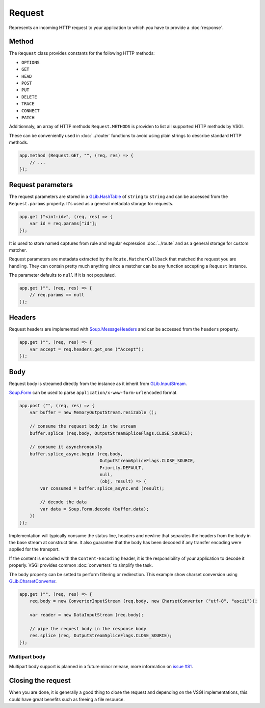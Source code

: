 Request
=======

Represents an incoming HTTP request to your application to which you have to
provide a :doc:`response`.

Method
------

The ``Request`` class provides constants for the following HTTP methods:

-  ``OPTIONS``
-  ``GET``
-  ``HEAD``
-  ``POST``
-  ``PUT``
-  ``DELETE``
-  ``TRACE``
-  ``CONNECT``
-  ``PATCH``

Additionnaly, an array of HTTP methods ``Request.METHODS`` is providen to list
all supported HTTP methods by VSGI.

These can be conveniently used in :doc:`../router` functions to avoid using
plain strings to describe standard HTTP methods.

.. code:: vala

    app.method (Request.GET, "", (req, res) => {
        // ...
    });

Request parameters
------------------

.. deprecated:: 0.2

    Use the routing stack described in the :doc:`../router` documentation.

The request parameters are stored in a `GLib.HashTable`_ of ``string`` to
``string`` and can be accessed from the ``Request.params`` property. It's used
as a general metadata storage for requests.

.. _Glib.HashTable: http://valadoc.org/#!api=glib-2.0/GLib.HashTable

.. code:: vala

    app.get ("<int:id>", (req, res) => {
        var id = req.params["id"];
    });

It is used to store named captures from rule and regular expression
:doc:`../route` and as a general storage for custom matcher.

Request parameters are metadata extracted by the ``Route.MatcherCallback`` that
matched the request you are handling. They can contain pretty much anything
since a matcher can be any function accepting a ``Request`` instance.

The parameter defaults to ``null`` if it is not populated.

.. code:: vala

    app.get ("", (req, res) => {
        // req.params == null
    });

Headers
-------

Request headers are implemented with `Soup.MessageHeaders`_ and can be accessed
from the ``headers`` property.

.. _Soup.MessageHeaders: http://valadoc.org/#!api=libsoup-2.4/Soup.MessageHeaders

.. code:: vala

    app.get ("", (req, res) => {
        var accept = req.headers.get_one ("Accept");
    });

Body
----

Request body is streamed directly from the instance as it inherit from
`GLib.InputStream`_.

.. _GLib.InputStream: http://valadoc.org/#!api=gio-2.0/GLib.InputStream

`Soup.Form`_ can be used to parse ``application/x-www-form-urlencoded`` format.

.. _Soup.Form: http://valadoc.org/#!api=libsoup-2.4/Soup.Form

.. code:: vala

    app.post ("", (req, res) => {
        var buffer = new MemoryOutputStream.resizable ();

        // consume the request body in the stream
        buffer.splice (req.body, OutputStreamSpliceFlags.CLOSE_SOURCE);

        // consume it asynchronously
        buffer.splice_async.begin (req.body,
                                   OutputStreamSpliceFlags.CLOSE_SOURCE,
                                   Priority.DEFAULT,
                                   null,
                                   (obj, result) => {
            var consumed = buffer.splice_async.end (result);

            // decode the data
            var data = Soup.Form.decode (buffer.data);
        })
    });

Implementation will typically consume the status line, headers and newline that
separates the headers from the body in the base stream at construct time. It
also guarantee that the body has been decoded if any transfer encoding were
applied for the transport.

If the content is encoded with the ``Content-Encoding`` header, it is the
responsibility of your application to decode it properly. VSGI provides common
:doc:`converters` to simplify the task.

The ``body`` property can be setted to perform filtering or redirection. This
example show charset conversion using `GLib.CharsetConverter`_.

.. _GLib.CharsetConverter: http://valadoc.org/#!api=gio-2.0/GLib.CharsetConverter.CharsetConverter

.. code:: vala

    app.get ("", (req, res) => {
        req.body = new ConverterInputStream (req.body, new CharsetConverter ("utf-8", "ascii"));

        var reader = new DataInputStream (req.body);

        // pipe the request body in the response body
        res.splice (req, OutputStreamSpliceFlags.CLOSE_SOURCE);
    });

Multipart body
~~~~~~~~~~~~~~

Multipart body support is planned in a future minor release, more information
on `issue #81`_.

.. _issue #81: https://github.com/valum-framework/valum/issues/81

Closing the request
-------------------

When you are done, it is generally a good thing to close the request and
depending on the VSGI implementations, this could have great benefits such as
freeing a file resource.

